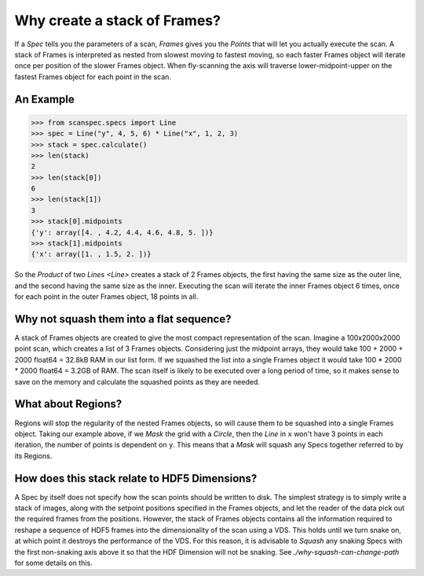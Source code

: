 Why create a stack of Frames?
=============================

If a `Spec` tells you the parameters of a scan, `Frames` gives you the `Points`
that will let you actually execute the scan. A stack of Frames is interpreted as
nested from slowest moving to fastest moving, so each faster Frames object will
iterate once per position of the slower Frames object. When fly-scanning the
axis will traverse lower-midpoint-upper on the fastest Frames object for each
point in the scan.

An Example
----------

>>> from scanspec.specs import Line
>>> spec = Line("y", 4, 5, 6) * Line("x", 1, 2, 3)
>>> stack = spec.calculate()
>>> len(stack)
2
>>> len(stack[0])
6
>>> len(stack[1])
3
>>> stack[0].midpoints
{'y': array([4. , 4.2, 4.4, 4.6, 4.8, 5. ])}
>>> stack[1].midpoints
{'x': array([1. , 1.5, 2. ])}

So the `Product` of two `Lines <Line>` creates a stack of 2 Frames objects, the first
having the same size as the outer line, and the second having the same size as
the inner. Executing the scan will iterate the inner Frames object 6 times, once for
each point in the outer Frames object, 18 points in all.

Why not squash them into a flat sequence?
-----------------------------------------

A stack of Frames objects are created to give the most compact representation of
the scan. Imagine a 100x2000x2000 point scan, which creates a list of 3 Frames
objects. Considering just the midpoint arrays, they would take 100 + 2000 + 2000
float64 = 32.8kB RAM in our list form. If we squashed the list into a single
Frames object it would take 100 * 2000 * 2000 float64 = 3.2GB of RAM. The scan
itself is likely to be executed over a long period of time, so it makes sense to
save on the memory and calculate the squashed points as they are needed.

What about Regions?
-------------------

Regions will stop the regularity of the nested Frames objects, so will cause
them to be squashed into a single Frames object. Taking our example above, if we
`Mask` the grid with a `Circle`, then the `Line` in ``x`` won't have 3 points in
each iteration, the number of points is dependent on ``y``. This means that a
`Mask` will squash any Specs together referred to by its Regions.

How does this stack relate to HDF5 Dimensions?
----------------------------------------------

A Spec by itself does not specify how the scan points should be written to disk.
The simplest strategy is to simply write a stack of images, along with the
setpoint positions specified in the Frames objects, and let the reader of the data
pick out the required frames from the positions. However, the stack of Frames objects
contains all the information required to reshape a sequence of HDF5 frames into the
dimensionality of the scan using a VDS. This holds until we turn snake on, at
which point it destroys the performance of the VDS. For this reason, it is
advisable to `Squash` any snaking Specs with the first non-snaking axis above it
so that the HDF Dimension will not be snaking. See `./why-squash-can-change-path` for
some details on this.

